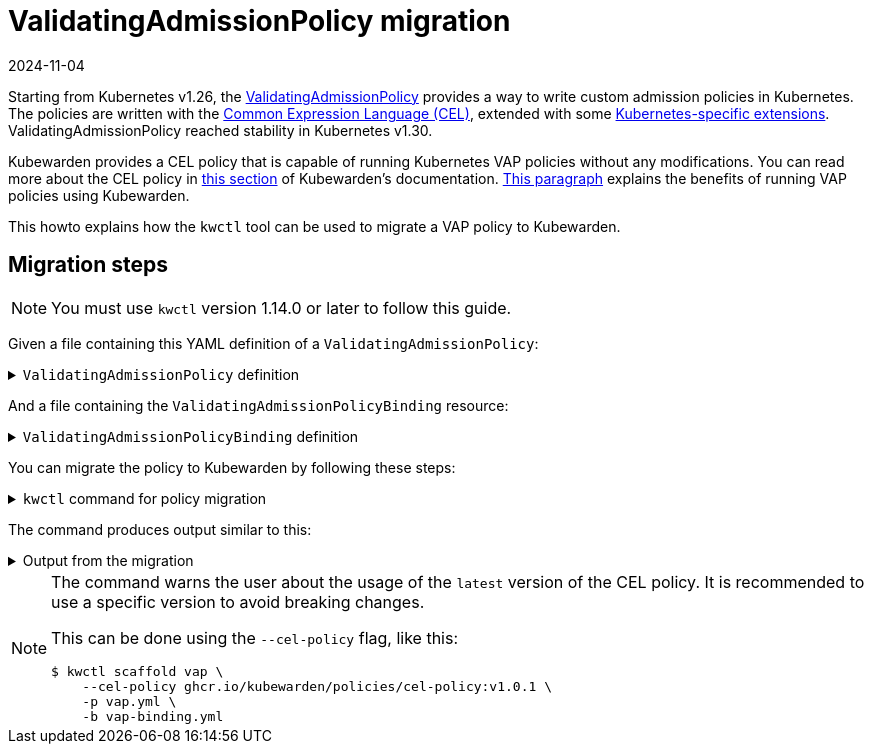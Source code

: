 = ValidatingAdmissionPolicy migration
:revdate: 2024-11-04
:page-revdate: {revdate}
:description: Discusses how to migrate from Kubernetes VAP policies to Kubewarden.
:doc-persona: ["kubewarden-user", "kubewarden-operator", "kubewarden-distributor", "kubewarden-integrator"]
:doc-topic: ["vap-migration"]
:doc-type: ["howto"]
:doctype: book
:keywords: ["kubewarden", "kubernetes", "cel", "vap", "validatingadmissionpolicy"]
:sidebar_label: ValidatingAdmissionPolicy migration
:sidebar_position: 35
:current-version: {page-origin-branch}

Starting from Kubernetes v1.26, the https://kubernetes.io/docs/reference/access-authn-authz/validating-admission-policy/[ValidatingAdmissionPolicy]
provides a way to write custom admission policies in Kubernetes. The policies are
written with the https://cel.dev/[Common Expression Language (CEL)], extended with
some https://kubernetes.io/docs/reference/using-api/cel/[Kubernetes-specific extensions].
ValidatingAdmissionPolicy reached stability in Kubernetes v1.30.

Kubewarden provides a CEL policy that is capable of running Kubernetes VAP policies without any modifications.
You can read more about the CEL policy in xref:../tutorials/writing-policies/CEL/01-intro-cel.adoc[this section] of Kubewarden's documentation.
xref:tutorials/writing-policies/CEL/01-intro-cel.adoc#_benefits_of_kubewardens_cel_policy_in_comparison_with_validatingadmissionpolicies[This paragraph]
explains the benefits of running VAP policies using Kubewarden.

This howto explains how the `kwctl` tool can be used to migrate a VAP policy to Kubewarden.

== Migration steps

[NOTE]
====
You must use `kwctl` version 1.14.0 or later to follow this guide.
====


Given a file containing this YAML definition of a `ValidatingAdmissionPolicy`:

.`ValidatingAdmissionPolicy` definition
[%collapsible]
======
----
```yaml title="vap.yml"
apiVersion: admissionregistration.k8s.io/v1
kind: ValidatingAdmissionPolicy
metadata:
  name: "force-liveness-probe"
spec:
  failurePolicy: Fail
  variables:
    - name: containers_without_liveness_probe
      expression: |
        object.spec.template.spec.containers.filter(c, !has(c.livenessProbe)).map(c, c.name)
  matchConstraints:
    resourceRules:
      - apiGroups: ["apps"]
        apiVersions: ["v1"]
        operations: ["CREATE", "UPDATE"]
        resources: ["deployments"]
  validations:
    - expression: |
        size(variables.containers_without_liveness_probe) == 0
      messageExpression: |
        'These containers are missing a liveness probe: ' + variables.containers_without_liveness_probe.join(' ')
      reason: Invalid

----
======

And a file containing the `ValidatingAdmissionPolicyBinding` resource:

.`ValidatingAdmissionPolicyBinding` definition
[%collapsible]
======
```yaml title="vap-binding.yml"
apiVersion: admissionregistration.k8s.io/v1
kind: ValidatingAdmissionPolicyBinding
metadata:
  name: "kw-scaffold-demo"
spec:
  policyName: "force-liveness-probe"
  validationActions: [Deny]
  matchResources:
    namespaceSelector:
      matchLabels:
        docs.kubewarden.io/vap-migration: enabled
```

======

You can migrate the policy to Kubewarden by following these steps:

.`kwctl` command for policy migration
[%collapsible]
======

[subs="+attributes",shell]
----
$ kwctl scaffold vap \
    -p vap.yml \
    -b vap-binding.yml
----

======

The command produces output similar to this:

.Output from the migration
[%collapsible]
======

[subs="+attributes",shell]
----
2024-06-24T16:00:16.516062Z  WARN kwctl::scaffold: Using the 'latest' version of the CEL policy could lead to unexpected behavior. It is recommended to use a specific version to avoid breaking changes.
apiVersion: policies.kubewarden.io/v1
kind: ClusterAdmissionPolicy
metadata:
  name: kw-scaffold-demo
spec:
  module: ghcr.io/kubewarden/policies/cel-policy:latest
  settings:
    variables:
    - expression: |
        object.spec.template.spec.containers.filter(c, !has(c.livenessProbe)).map(c, c.name)
      name: containers_without_liveness_probe
    validations:
    - expression: |
        size(variables.containers_without_liveness_probe) == 0
      messageExpression: |
        'These containers are missing a liveness probe: ' + variables.containers_without_liveness_probe.join(' ')
      reason: Invalid
  rules:
  - apiGroups:
    - apps
    apiVersions:
    - v1
    resources:
    - deployments
    operations:
    - CREATE
    - UPDATE
  mutating: false
  failurePolicy: Fail
  namespaceSelector:
    matchLabels:
      docs.kubewarden.io/vap-migration: enabled
----
======

[NOTE]
====
The command warns the user about the usage of the `latest` version of the CEL policy.
It is recommended to use a specific version to avoid breaking changes.

This can be done using the `--cel-policy` flag, like this:

[subs="+attributes",shell]
----
$ kwctl scaffold vap \
    --cel-policy ghcr.io/kubewarden/policies/cel-policy:v1.0.1 \
    -p vap.yml \
    -b vap-binding.yml
----

====

